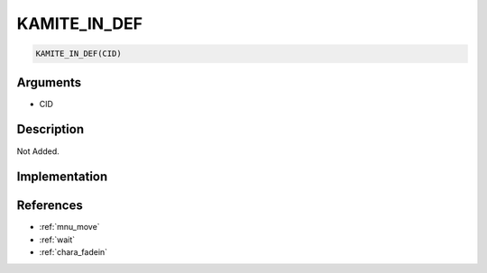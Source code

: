 KAMITE_IN_DEF
========================

.. code-block:: text

	KAMITE_IN_DEF(CID)


Arguments
------------

* CID

Description
-------------

Not Added.

Implementation
-------------


References
-------------
* :ref:`mnu_move`
* :ref:`wait`
* :ref:`chara_fadein`
